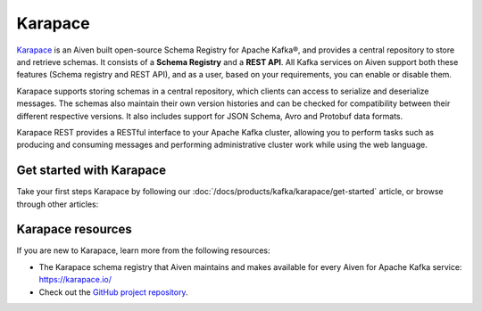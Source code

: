 Karapace
========

`Karapace <https://karapace.io/>`_ is an Aiven built open-source Schema Registry for Apache Kafka®, and provides a central repository to store and retrieve schemas. It consists of a **Schema Registry** and a **REST API**. All Kafka services on Aiven support both these features (Schema registry and REST API), and as a user, based on your requirements, you can enable or disable them. 

Karapace supports storing schemas in a central repository, which clients can access to serialize and deserialize messages. The schemas also maintain their own version histories and can be checked for compatibility between their different respective versions. It also includes support for JSON Schema, Avro and Protobuf data formats. 

Karapace REST provides a RESTful interface to your Apache Kafka cluster, allowing you to perform tasks such as producing and consuming messages and performing administrative cluster work while using the web language.

Get started with Karapace
-------------------------

Take your first steps Karapace by following our :doc:`/docs/products/kafka/karapace/get-started` article, or browse through other articles:

.. grid:: 1 2 2 2

    .. grid-item-card::
        :shadow: md
        :margin: 2 2 0 0

        📚 :doc:`Concepts </docs/products/kafka/karapace/concepts>`

    .. grid-item-card::
        :shadow: md
        :margin: 2 2 0 0

        💻 :doc:`HowTo </docs/products/kafka/karapace/howto>`


Karapace resources
-------------------------------

If you are new to Karapace, learn more from the following resources:

* The Karapace schema registry that Aiven maintains and makes available for every Aiven for Apache Kafka service: https://karapace.io/

* Check out the `GitHub project repository <https://github.com/aiven/karapace>`_.


 
